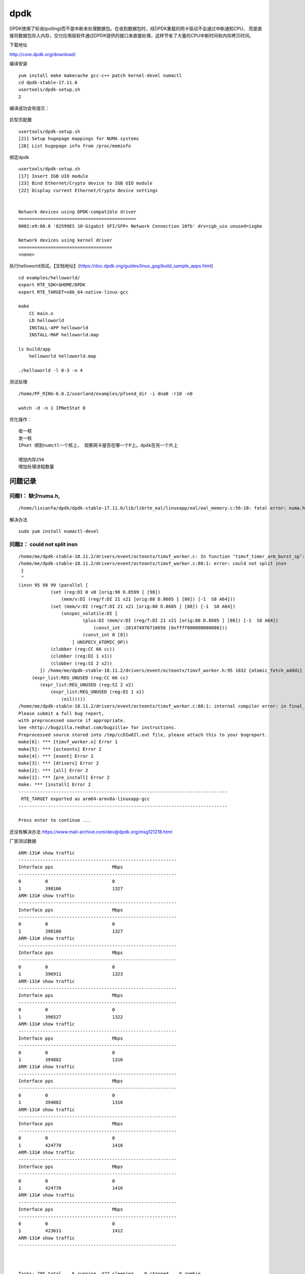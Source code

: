 **************************
dpdk
**************************

DPDK使用了轮询(polling)而不是中断来处理数据包。在收到数据包时，经DPDK重载的网卡驱动不会通过中断通知CPU，
而是直接将数据包存入内存，交付应用层软件通过DPDK提供的接口来直接处理，这样节省了大量的CPU中断时间和内存拷贝时间。

下载地址

http://core.dpdk.org/download/

编译安装

::

   yum install make makecache gcc-c++ patch kernel-devel numactl
   cd dpdk-stable-17.11.6
   usertools/dpdk-setup.sh
   2

编译成功会有提示：

.. figure:: ../images/dpdk_build_sucess.PNG


巨型页配置

::

   usertools/dpdk-setup.sh
   [21] Setup hugepage mappings for NUMA systems
   [28] List hugepage info from /proc/meminfo

绑定dpdk

::

   usertools/dpdk-setup.sh
   [17] Insert IGB UIO module
   [23] Bind Ethernet/Crypto device to IGB UIO module
   [22] Display current Ethernet/Crypto device settings


   Network devices using DPDK-compatible driver
   ============================================
   0002:e9:00.0 '82599ES 10-Gigabit SFI/SFP+ Network Connection 10fb' drv=igb_uio unused=ixgbe

   Network devices using kernel driver
   ===================================
   <none>

执行helloworld测试。【文档地址】(https://doc.dpdk.org/guides/linux_gsg/build_sample_apps.html)

::

   cd examples/helloworld/
   export RTE_SDK=$HOME/DPDK
   export RTE_TARGET=x86_64-native-linux-gcc

   make
       CC main.o
       LD helloworld
       INSTALL-APP helloworld
       INSTALL-MAP helloworld.map

   ls build/app
       helloworld helloworld.map
       
   ./helloworld -l 0-3 -n 4

测试处理

::

   /home/PF_RING-6.0.2/userland/examples/pfsend_dir -i dna0 -r10 -n0

   watch -d -n 1 IPNetStat 0

优化操作：

::

   收一核
   发一核
   IPnet 绑到numctl一个核上， 观察网卡是否在哪一个P上。dpdk在另一个片上

   增加内存256
   增加处理进程数量

问题记录
========

问题1： 缺少numa.h,
^^^^^^^^^^^^^^^^^^^

::

   /home/lixianfa/dpdk/dpdk-stable-17.11.6/lib/librte_eal/linuxapp/eal/eal_memory.c:56:18: fatal error: numa.h: No such file or directory

解决办法

::

   sudo yum install numactl-devel

问题2： could not split insn
^^^^^^^^^^^^^^^^^^^^^^^^^^^^

::

   /home/me/dpdk-stable-18.11.2/drivers/event/octeontx/timvf_worker.c: In function ‘timvf_timer_arm_burst_sp’:
   /home/me/dpdk-stable-18.11.2/drivers/event/octeontx/timvf_worker.c:88:1: error: could not split insn
    }
    ^
   (insn 95 98 99 (parallel [
               (set (reg:DI 0 x0 [orig:98 D.8599 ] [98])
                   (mem/v:DI (reg/f:DI 21 x21 [orig:88 D.8605 ] [88]) [-1  S8 A64]))
               (set (mem/v:DI (reg/f:DI 21 x21 [orig:88 D.8605 ] [88]) [-1  S8 A64])
                   (unspec_volatile:DI [
                           (plus:DI (mem/v:DI (reg/f:DI 21 x21 [orig:88 D.8605 ] [88]) [-1  S8 A64])
                               (const_int -281474976710656 [0xffff000000000000]))
                           (const_int 0 [0])
                       ] UNSPECV_ATOMIC_OP))
               (clobber (reg:CC 66 cc))
               (clobber (reg:DI 1 x1))
               (clobber (reg:SI 2 x2))
           ]) /home/me/dpdk-stable-18.11.2/drivers/event/octeontx/timvf_worker.h:95 1832 {atomic_fetch_adddi}
        (expr_list:REG_UNUSED (reg:CC 66 cc)
           (expr_list:REG_UNUSED (reg:SI 2 x2)
               (expr_list:REG_UNUSED (reg:DI 1 x1)
                   (nil)))))
   /home/me/dpdk-stable-18.11.2/drivers/event/octeontx/timvf_worker.c:88:1: internal compiler error: in final_scan_insn, at final.c:2897
   Please submit a full bug report,
   with preprocessed source if appropriate.
   See <http://bugzilla.redhat.com/bugzilla> for instructions.
   Preprocessed source stored into /tmp/ccDIw6Il.out file, please attach this to your bugreport.
   make[6]: *** [timvf_worker.o] Error 1
   make[5]: *** [octeontx] Error 2
   make[4]: *** [event] Error 2
   make[3]: *** [drivers] Error 2
   make[2]: *** [all] Error 2
   make[1]: *** [pre_install] Error 2
   make: *** [install] Error 2
   ------------------------------------------------------------------------------
    RTE_TARGET exported as arm64-armv8a-linuxapp-gcc
   ------------------------------------------------------------------------------

   Press enter to continue ...

还没有解决办法 https://www.mail-archive.com/dev@dpdk.org/msg121218.html

厂家测试数据

::

   ARM-131# show traffic
   -----------------------------------------------------------
   Interface pps                      Mbps
   -----------------------------------------------------------
   0         0                        0
   1         398106                   1327
   ARM-131# show traffic
   -----------------------------------------------------------
   Interface pps                      Mbps
   -----------------------------------------------------------
   0         0                        0
   1         398106                   1327
   ARM-131# show traffic
   -----------------------------------------------------------
   Interface pps                      Mbps
   -----------------------------------------------------------
   0         0                        0
   1         396911                   1323
   ARM-131# show traffic
   -----------------------------------------------------------
   Interface pps                      Mbps
   -----------------------------------------------------------
   0         0                        0
   1         396527                   1322
   ARM-131# show traffic
   -----------------------------------------------------------
   Interface pps                      Mbps
   -----------------------------------------------------------
   0         0                        0
   1         394882                   1316
   ARM-131# show traffic
   -----------------------------------------------------------
   Interface pps                      Mbps
   -----------------------------------------------------------
   0         0                        0
   1         394882                   1316
   ARM-131# show traffic
   -----------------------------------------------------------
   Interface pps                      Mbps
   -----------------------------------------------------------
   0         0                        0
   1         424770                   1416
   ARM-131# show traffic
   -----------------------------------------------------------
   Interface pps                      Mbps
   -----------------------------------------------------------
   0         0                        0
   1         424770                   1416
   ARM-131# show traffic
   -----------------------------------------------------------
   Interface pps                      Mbps
   -----------------------------------------------------------
   0         0                        0
   1         423611                   1412
   ARM-131# show traffic
   -----------------------------------------------------------



   Tasks: 785 total,   6 running, 427 sleeping,   0 stopped,   0 zombie
   %Cpu(s):  2.7 us,  7.3 sy,  0.0 ni, 89.8 id,  0.0 wa,  0.0 hi,  0.2 si,  0.0 st
   KiB Mem : 66271616 total, 29970176 free,  6529280 used, 29772160 buff/cache
   KiB Swap:  4194240 total,  4194240 free,        0 used. 47201280 avail Mem

     PID USER      PR  NI    VIRT    RES    SHR S  %CPU %MEM     TIME+ COMMAND
   22649 root      20   0 2633984   2.0g   2.0g S 215.5  3.1  54:05.93 exam
   23455 root      20   0    8512   8000   2112 R  95.7  0.0   2:54.89 tcpreplay
   23457 root      20   0    8512   8000   2112 R  95.7  0.0   2:55.43 tcpreplay
   23456 root      20   0    8448   7936   2048 R  95.4  0.0   2:54.99 tcpreplay
   23459 root      20   0    8512   8000   2048 R  95.1  0.0   2:50.93 tcpreplay
   23458 root      20   0    8512   8064   2112 R  94.7  0.0   2:49.99 tcpreplay
   23416 root      20   0  113280   5440   2880 S   2.6  0.0   0:11.37 htop
   23472 root      20   0  118528   8576   3840 R   1.0  0.0   0:02.30 top
     301 root      20   0       0      0      0 S   0.3  0.0   0:13.58 ksoftirqd/48
   16824 root      20   0  498112  16576  10752 S   0.3  0.0   0:00.97 gsd-smartcard
       1 root      20   0  164672  16512   6016 S   0.0  0.0   0:03.82 systemd
       2 root      20   0       0      0      0 S   0.0  0.0   0:00.06 kthreadd
       4 root       0 -20       0      0      0 I   0.0  0.0   0:00.00 kworker/0:0H
       5 root      20   0       0      0      0 I   0.0  0.0   0:00.14 kworker/u128:0
       7 root       0 -20       0      0      0 I   0.0  0.0   0:00.00 mm_percpu_wq
       8 root      20   0       0      0      0 S   0.0  0.0   0:00.29 ksoftirqd/0
       9 root      20   0       0      0      0 I   0.0  0.0   0:05.67 rcu_sched
      10 root      20   0       0      0      0 I   0.0  0.0   0:00.00 rcu_bh
      11 root      rt   0       0      0      0 S   0.0  0.0   0:00.06 migration/0



   tcpreplay -i enahisic2i3 -M 10000 -l 0 link.pcap
   tcpreplay -i enahisic2i3 -M 10000 -l 0 link.pcap
   tcpreplay -i enahisic2i3 -M 10000 -l 0 link.pcap
   Interface pps                      Mbps
   -----------------------------------------------------------
   0         0                        0
   1         423611                   1412
   ARM-131# show traffic
   -----------------------------------------------------------
   Interface pps                      Mbps
   -----------------------------------------------------------
   0         0                        0
   1         424017                   1413
   ARM-131# show traffic
   -----------------------------------------------------------
   Interface pps                      Mbps
   -----------------------------------------------------------
   0         0                        0
   1         423236                   1411
   ARM-131# show traffic

dpdk文档地址：

`dpdk文档地址 <https://doc.dpdk.org/guides/linux_gsg/quick_start.html>`__
